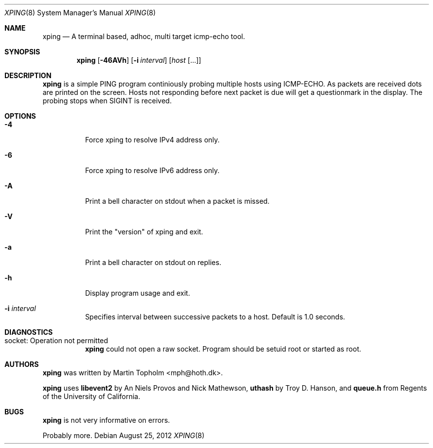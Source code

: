 .\"
.\" ----------------------------------------------------------------------------
.\" "THE BEER-WARE LICENSE" (Revision 42):
.\" <mph@hoth.dk> wrote this file. As long as you retain this notice you
.\" can do whatever you want with this stuff. If we meet some day, and you think
.\" this stuff is worth it, you can buy me a beer in return Martin Topholm
.\" ----------------------------------------------------------------------------
.\"
.Dd August 25, 2012
.Dt XPING 8
.Os
.Sh NAME
.Nm xping
.Nd A terminal based, adhoc, multi target icmp-echo tool.
.Sh SYNOPSIS
.Nm
.Op Fl 46AVh
.Op Fl i Ar interval
.Op Ar host Op ...
.Sh DESCRIPTION
.Nm
is a simple PING program continiously probing multiple hosts using
ICMP-ECHO. As packets are received dots are printed on the screen.
Hosts not responding before next packet is due will get a questionmark
in the display. The probing stops when SIGINT is received.
.Pp
.Sh OPTIONS
.Bl -tag -width indent
.It Fl 4
Force xping to resolve IPv4 address only.
.It Fl 6
Force xping to resolve IPv6 address only.
.It Fl A
Print a bell character on stdout when a packet is missed.
.It Fl V
Print the "version" of xping and exit.
.It Fl a
Print a bell character on stdout on replies.
.It Fl h
Display program usage and exit.
.It Fl i Ar interval
Specifies interval between successive packets to a host. Default
is 1.0 seconds.
.El
.Sh DIAGNOSTICS
.Bl -tag -width indent
.It "socket: Operation not permitted"
.Nm
could not open a raw socket. Program should be setuid root or started
as root.
.El
.Sh AUTHORS
.Nm
was written by
.An Martin Topholm Aq mph@hoth.dk .
.Pp
.Nm
uses
.Nm libevent2
by An Niels Provos and Nick Mathewson,
.Nm uthash
by Troy D. Hanson, and
.Nm queue.h
from Regents of the University of California.
.Sh BUGS
.Nm
is not very informative on errors.
.Pp
Probably more.
